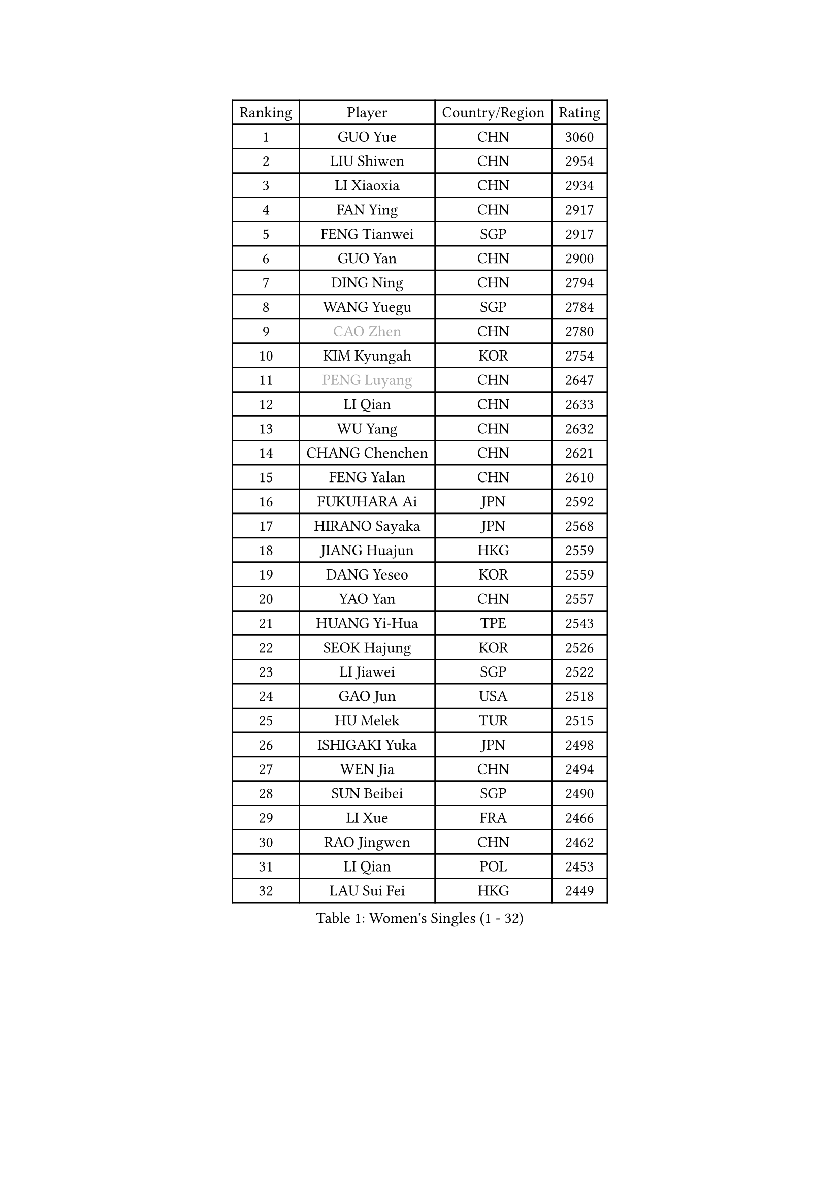
#set text(font: ("Courier New", "NSimSun"))
#figure(
  caption: "Women's Singles (1 - 32)",
    table(
      columns: 4,
      [Ranking], [Player], [Country/Region], [Rating],
      [1], [GUO Yue], [CHN], [3060],
      [2], [LIU Shiwen], [CHN], [2954],
      [3], [LI Xiaoxia], [CHN], [2934],
      [4], [FAN Ying], [CHN], [2917],
      [5], [FENG Tianwei], [SGP], [2917],
      [6], [GUO Yan], [CHN], [2900],
      [7], [DING Ning], [CHN], [2794],
      [8], [WANG Yuegu], [SGP], [2784],
      [9], [#text(gray, "CAO Zhen")], [CHN], [2780],
      [10], [KIM Kyungah], [KOR], [2754],
      [11], [#text(gray, "PENG Luyang")], [CHN], [2647],
      [12], [LI Qian], [CHN], [2633],
      [13], [WU Yang], [CHN], [2632],
      [14], [CHANG Chenchen], [CHN], [2621],
      [15], [FENG Yalan], [CHN], [2610],
      [16], [FUKUHARA Ai], [JPN], [2592],
      [17], [HIRANO Sayaka], [JPN], [2568],
      [18], [JIANG Huajun], [HKG], [2559],
      [19], [DANG Yeseo], [KOR], [2559],
      [20], [YAO Yan], [CHN], [2557],
      [21], [HUANG Yi-Hua], [TPE], [2543],
      [22], [SEOK Hajung], [KOR], [2526],
      [23], [LI Jiawei], [SGP], [2522],
      [24], [GAO Jun], [USA], [2518],
      [25], [HU Melek], [TUR], [2515],
      [26], [ISHIGAKI Yuka], [JPN], [2498],
      [27], [WEN Jia], [CHN], [2494],
      [28], [SUN Beibei], [SGP], [2490],
      [29], [LI Xue], [FRA], [2466],
      [30], [RAO Jingwen], [CHN], [2462],
      [31], [LI Qian], [POL], [2453],
      [32], [LAU Sui Fei], [HKG], [2449],
    )
  )#pagebreak()

#set text(font: ("Courier New", "NSimSun"))
#figure(
  caption: "Women's Singles (33 - 64)",
    table(
      columns: 4,
      [Ranking], [Player], [Country/Region], [Rating],
      [33], [LIN Ling], [HKG], [2448],
      [34], [ISHIKAWA Kasumi], [JPN], [2439],
      [35], [TIKHOMIROVA Anna], [RUS], [2429],
      [36], [PARK Miyoung], [KOR], [2428],
      [37], [WU Jiaduo], [GER], [2424],
      [38], [LI Chunli], [NZL], [2423],
      [39], [EKHOLM Matilda], [SWE], [2416],
      [40], [#text(gray, "CAO Lisi")], [CHN], [2413],
      [41], [LI Xiaodan], [CHN], [2409],
      [42], [#text(gray, "TASEI Mikie")], [JPN], [2396],
      [43], [JIA Jun], [CHN], [2394],
      [44], [LIU Jia], [AUT], [2389],
      [45], [ERDELJI Anamaria], [SRB], [2386],
      [46], [YAN Chimei], [SMR], [2379],
      [47], [WU Xue], [DOM], [2377],
      [48], [LI Jiao], [NED], [2374],
      [49], [MONTEIRO DODEAN Daniela], [ROU], [2372],
      [50], [TOTH Krisztina], [HUN], [2368],
      [51], [FEHER Gabriela], [SRB], [2359],
      [52], [WANG Xuan], [CHN], [2359],
      [53], [SCHALL Elke], [GER], [2354],
      [54], [HAN Hye Song], [PRK], [2353],
      [55], [CHOI Moonyoung], [KOR], [2349],
      [56], [KIM Jong], [PRK], [2347],
      [57], [NI Xia Lian], [LUX], [2343],
      [58], [YIP Lily], [USA], [2342],
      [59], [CHENG I-Ching], [TPE], [2336],
      [60], [WANG Chen], [CHN], [2336],
      [61], [MOON Hyunjung], [KOR], [2333],
      [62], [YU Mengyu], [SGP], [2329],
      [63], [CHEN TONG Fei-Ming], [TPE], [2322],
      [64], [LI Jie], [NED], [2316],
    )
  )#pagebreak()

#set text(font: ("Courier New", "NSimSun"))
#figure(
  caption: "Women's Singles (65 - 96)",
    table(
      columns: 4,
      [Ranking], [Player], [Country/Region], [Rating],
      [65], [MORIZONO Misaki], [JPN], [2315],
      [66], [SUN Jin], [CHN], [2314],
      [67], [YANG Ha Eun], [KOR], [2306],
      [68], [ODOROVA Eva], [SVK], [2305],
      [69], [SAMARA Elizabeta], [ROU], [2302],
      [70], [KOMWONG Nanthana], [THA], [2301],
      [71], [SKOV Mie], [DEN], [2297],
      [72], [SHEN Yanfei], [ESP], [2294],
      [73], [LANG Kristin], [GER], [2283],
      [74], [MUANGSUK Anisara], [THA], [2280],
      [75], [YANG Fen], [CGO], [2280],
      [76], [KRAVCHENKO Marina], [ISR], [2280],
      [77], [KIM Minhee], [KOR], [2276],
      [78], [FERLIANA Christine], [INA], [2270],
      [79], [BOLLMEIER Nadine], [GER], [2267],
      [80], [VACENOVSKA Iveta], [CZE], [2261],
      [81], [TIE Yana], [HKG], [2260],
      [82], [FUJII Hiroko], [JPN], [2255],
      [83], [PESOTSKA Margaryta], [UKR], [2254],
      [84], [GATINSKA Katalina], [BUL], [2253],
      [85], [FUJINUMA Ai], [JPN], [2252],
      [86], [MU Zi], [CHN], [2251],
      [87], [#text(gray, "KONISHI An")], [JPN], [2250],
      [88], [ZHANG Rui], [HKG], [2249],
      [89], [#text(gray, "TERUI Moemi")], [JPN], [2246],
      [90], [FUKUOKA Haruna], [JPN], [2245],
      [91], [BAKULA Andrea], [CRO], [2245],
      [92], [PARK Seonghye], [KOR], [2243],
      [93], [STRBIKOVA Renata], [CZE], [2242],
      [94], [PAVLOVICH Veronika], [BLR], [2240],
      [95], [LEE Eunhee], [KOR], [2239],
      [96], [MA Chao In], [MAC], [2239],
    )
  )#pagebreak()

#set text(font: ("Courier New", "NSimSun"))
#figure(
  caption: "Women's Singles (97 - 128)",
    table(
      columns: 4,
      [Ranking], [Player], [Country/Region], [Rating],
      [97], [HE Sirin], [TUR], [2232],
      [98], [PASKAUSKIENE Ruta], [LTU], [2232],
      [99], [WAKAMIYA Misako], [JPN], [2229],
      [100], [CHEN Meng], [CHN], [2228],
      [101], [GRUNDISCH Carole], [FRA], [2228],
      [102], [SUH Hyo Won], [KOR], [2224],
      [103], [POTA Georgina], [HUN], [2223],
      [104], [LOVAS Petra], [HUN], [2222],
      [105], [KUZMINA Elena], [RUS], [2220],
      [106], [PRIVALOVA Alexandra], [BLR], [2213],
      [107], [ZHENG Jiaqi], [USA], [2211],
      [108], [BEH Lee Wei], [MAS], [2211],
      [109], [#text(gray, "MOCROUSOV Elena")], [MDA], [2209],
      [110], [XU Jie], [POL], [2208],
      [111], [RAMIREZ Sara], [ESP], [2207],
      [112], [PAVLOVICH Viktoria], [BLR], [2206],
      [113], [LI Isabelle Siyun], [SGP], [2203],
      [114], [SOLJA Petrissa], [GER], [2198],
      [115], [SHAN Xiaona], [GER], [2197],
      [116], [BILENKO Tetyana], [UKR], [2196],
      [117], [YAMANASHI Yuri], [JPN], [2194],
      [118], [NTOULAKI Ekaterina], [GRE], [2192],
      [119], [TANIOKA Ayuka], [JPN], [2192],
      [120], [XIAN Yifang], [FRA], [2190],
      [121], [KIM Kyungha], [KOR], [2189],
      [122], [ONO Shiho], [JPN], [2185],
      [123], [JEE Minhyung], [AUS], [2181],
      [124], [STEFANOVA Nikoleta], [ITA], [2181],
      [125], [LI Qiangbing], [AUT], [2160],
      [126], [#text(gray, "JEON Hyekyung")], [KOR], [2160],
      [127], [STUCKYTE Egle], [LTU], [2150],
      [128], [KANG Misoon], [KOR], [2147],
    )
  )
